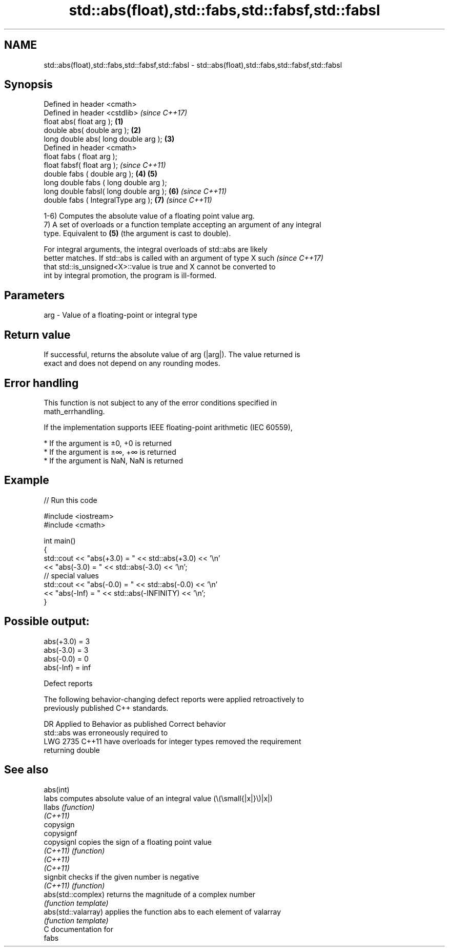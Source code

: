.TH std::abs(float),std::fabs,std::fabsf,std::fabsl 3 "2021.11.17" "http://cppreference.com" "C++ Standard Libary"
.SH NAME
std::abs(float),std::fabs,std::fabsf,std::fabsl \- std::abs(float),std::fabs,std::fabsf,std::fabsl

.SH Synopsis
   Defined in header <cmath>
   Defined in header <cstdlib>                \fI(since C++17)\fP
   float       abs( float arg );          \fB(1)\fP
   double      abs( double arg );         \fB(2)\fP
   long double abs( long double arg );    \fB(3)\fP
   Defined in header <cmath>
   float       fabs ( float arg );
   float       fabsf( float arg );                          \fI(since C++11)\fP
   double      fabs ( double arg );       \fB(4)\fP \fB(5)\fP
   long double fabs ( long double arg );
   long double fabsl( long double arg );      \fB(6)\fP                         \fI(since C++11)\fP
   double      fabs ( IntegralType arg );                   \fB(7)\fP           \fI(since C++11)\fP

   1-6) Computes the absolute value of a floating point value arg.
   7) A set of overloads or a function template accepting an argument of any integral
   type. Equivalent to \fB(5)\fP (the argument is cast to double).

   For integral arguments, the integral overloads of std::abs are likely
   better matches. If std::abs is called with an argument of type X such  \fI(since C++17)\fP
   that std::is_unsigned<X>::value is true and X cannot be converted to
   int by integral promotion, the program is ill-formed.

.SH Parameters

   arg - Value of a floating-point or integral type

.SH Return value

   If successful, returns the absolute value of arg (|arg|). The value returned is
   exact and does not depend on any rounding modes.

.SH Error handling

   This function is not subject to any of the error conditions specified in
   math_errhandling.

   If the implementation supports IEEE floating-point arithmetic (IEC 60559),

     * If the argument is ±0, +0 is returned
     * If the argument is ±∞, +∞ is returned
     * If the argument is NaN, NaN is returned

.SH Example


// Run this code

 #include <iostream>
 #include <cmath>

 int main()
 {
     std::cout << "abs(+3.0) = " << std::abs(+3.0) << '\\n'
               << "abs(-3.0) = " << std::abs(-3.0) << '\\n';
     // special values
     std::cout << "abs(-0.0) = " << std::abs(-0.0) << '\\n'
               << "abs(-Inf) = " << std::abs(-INFINITY) << '\\n';
 }

.SH Possible output:

 abs(+3.0) = 3
 abs(-3.0) = 3
 abs(-0.0) = 0
 abs(-Inf) = inf

   Defect reports

   The following behavior-changing defect reports were applied retroactively to
   previously published C++ standards.

      DR    Applied to          Behavior as published              Correct behavior
                       std::abs was erroneously required to
   LWG 2735 C++11      have overloads for integer types         removed the requirement
                       returning double

.SH See also

   abs(int)
   labs               computes absolute value of an integral value (\\(\\small{|x|}\\)|x|)
   llabs              \fI(function)\fP
   \fI(C++11)\fP
   copysign
   copysignf
   copysignl          copies the sign of a floating point value
   \fI(C++11)\fP            \fI(function)\fP
   \fI(C++11)\fP
   \fI(C++11)\fP
   signbit            checks if the given number is negative
   \fI(C++11)\fP            \fI(function)\fP
   abs(std::complex)  returns the magnitude of a complex number
                      \fI(function template)\fP
   abs(std::valarray) applies the function abs to each element of valarray
                      \fI(function template)\fP
   C documentation for
   fabs
